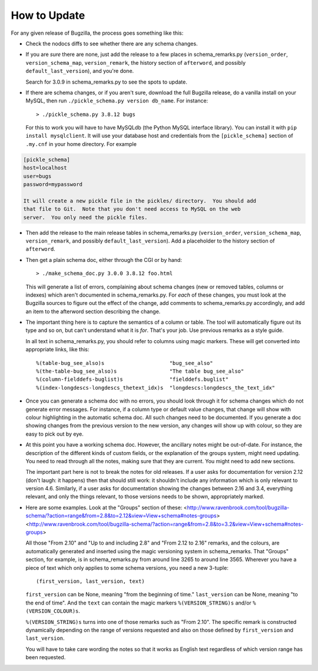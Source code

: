 How to Update
-------------

For any given release of Bugzilla, the process goes something like this:

- Check the nodocs diffs to see whether there are any schema changes.

- If you are *sure* there are none, just add the release to a few
  places in schema_remarks.py (``version_order``, ``version_schema_map``,
  ``version_remark``, the history section of ``afterword``, and possibly
  ``default_last_version``), and you're done.

  Search for 3.0.9 in schema_remarks.py to see the spots to update.

- If there are schema changes, or if you aren't sure, download the
  full Bugzilla release, do a vanilla install on your MySQL, then run
  ``./pickle_schema.py version db_name``.  For
  instance::

  > ./pickle_schema.py 3.8.12 bugs

  For this to work you will have to have MySQLdb (the Python MySQL interface
  library).  You can install it with ``pip install mysqlclient``.  It will use
  your database host and credentials from the ``[pickle_schema]`` section of
  ``.my.cnf`` in your home directory. For example

.. code-block:: inifile

  [pickle_schema]
  host=localhost
  user=bugs
  password=mypassword

  It will create a new pickle file in the pickles/ directory.  You should add
  that file to Git.  Note that you don't need access to MySQL on the web
  server.  You only need the pickle files.

- Then add the release to the main release tables in schema_remarks.py
  (``version_order``, ``version_schema_map``, ``version_remark``, and
  possibly ``default_last_version``).  Add a placeholder to the history
  section of ``afterword``.

- Then get a plain schema doc, either through the CGI or by hand::

  > ./make_schema_doc.py 3.0.0 3.8.12 foo.html

  This will generate a list of errors, complaining about schema
  changes (new or removed tables, columns or indexes) which aren't
  documented in schema_remarks.py.  For *each* of these changes, you
  must look at the Bugzilla sources to figure out the effect of the
  change, add comments to schema_remarks.py accordingly, and add an
  item to the afterword section describing the change.

- The important thing here is to capture the semantics of a column or
  table.  The tool will automatically figure out its type and so on,
  but can't understand what it is *for*.  That's your job.  Use
  previous remarks as a style guide.

  In all text in schema_remarks.py, you should refer to columns using
  magic markers.  These will get converted into appropriate links,
  like this::

  %(table-bug_see_also)s                     "bug_see_also"
  %(the-table-bug_see_also)s                 "The table bug_see_also"
  %(column-fielddefs-buglist)s               "fielddefs.buglist"
  %(index-longdescs-longdescs_thetext_idx)s  "longdescs:longdescs_the_text_idx"

- Once you can generate a schema doc with no errors, you should look
  through it for schema changes which do not generate error messages.
  For instance, if a column type or default value changes, that change
  will show with colour highlighting in the automatic schema doc.  All
  such changes need to be documented.  If you generate a doc showing
  changes from the previous version to the new version, any changes
  will show up with colour, so they are easy to pick out by eye.

- At this point you have a working schema doc.  However, the ancillary
  notes might be out-of-date.  For instance, the description of the
  different kinds of custom fields, or the explanation of the groups
  system, might need updating.  You need to read through all the
  notes, making sure that they are current.  You might need to add new
  sections.

  The important part here is not to break the notes for old releases.
  If a user asks for documentation for version 2.12 (don't laugh: it
  happens) then that should still work: it shouldn't include any
  information which is only relevant to version 4.6.  Similarly, if a
  user asks for documentation showing the changes between 2.16 and
  3.4, everything relevant, and only the things relevant, to those
  versions needs to be shown, appropriately marked.
  
- Here are some examples.  Look at the "Groups" section of these:
  <http://www.ravenbrook.com/tool/bugzilla-schema/?action=range&from=2.8&to=2.12&view=View+schema#notes-groups>
  <http://www.ravenbrook.com/tool/bugzilla-schema/?action=range&from=2.8&to=3.2&view=View+schema#notes-groups>
  
  All those "From 2.10" and "Up to and including 2.8" and "From 2.12
  to 2.16" remarks, and the colours, are automatically generated and
  inserted using the magic versioning system in schema_remarks.  That
  "Groups" section, for example, is in schema_remarks.py from around
  line 3265 to around line 3565.  Wherever you have a piece of text
  which only applies to some schema versions, you need a new 3-tuple::
  
  (first_version, last_version, text)

  ``first_version`` can be None, meaning "from the beginning of time."
  ``last_version`` can be None, meaning "to the end of time".  And the
  ``text`` can contain the magic markers ``%(VERSION_STRING)s`` and/or
  ``%(VERSION_COLOUR)s``.
  
  ``%(VERSION_STRING)s`` turns into one of those remarks such as "From
  2.10".  The specific remark is constructed dynamically depending on
  the range of versions requested and also on those defined by
  ``first_version`` and ``last_version``.
  
  You will have to take care wording the notes so that it works as
  English text regardless of which version range has been requested.
